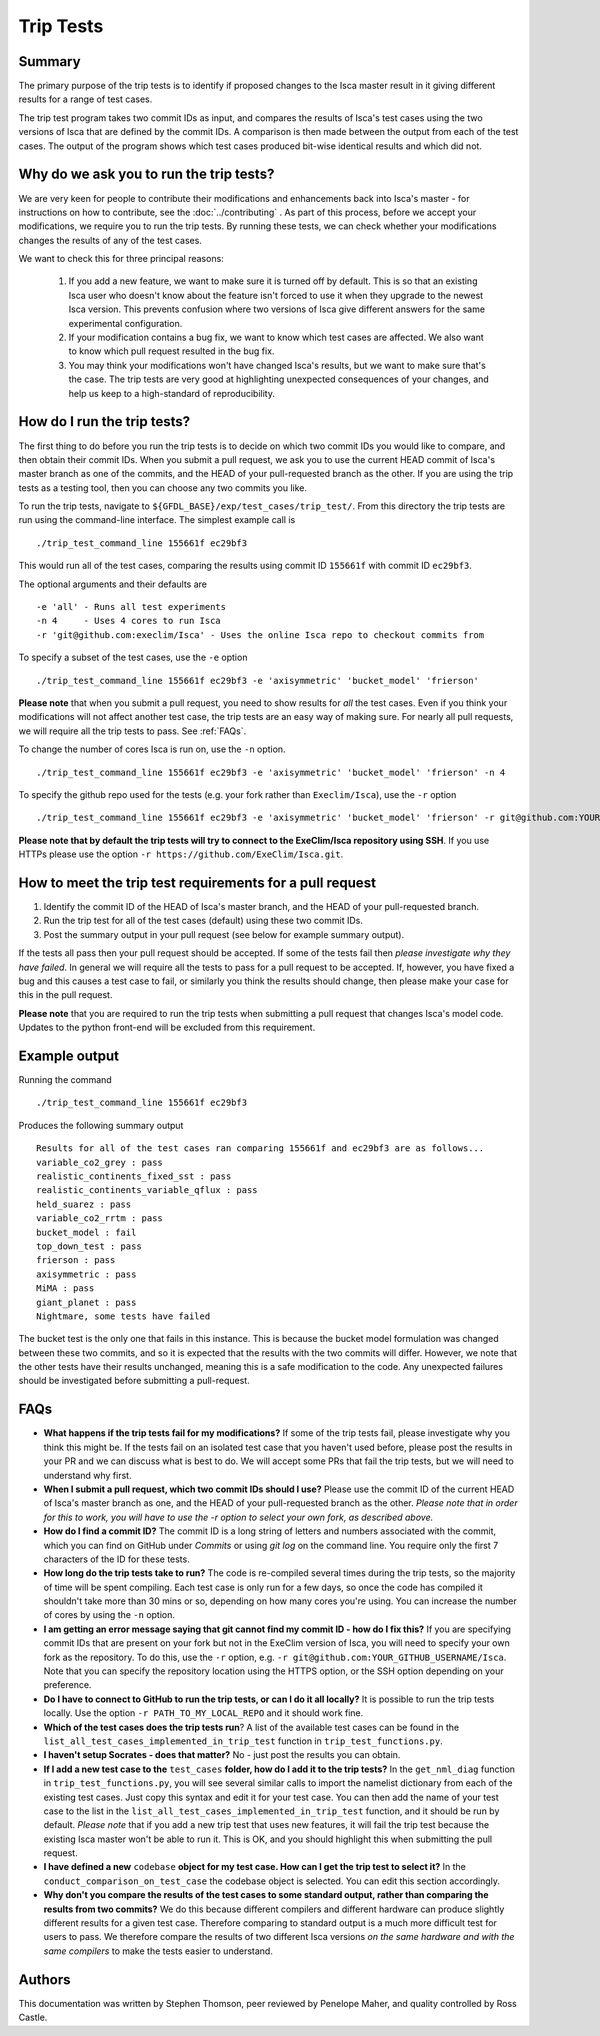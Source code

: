Trip Tests
==============

Summary
-------
The primary purpose of the trip tests is to identify if proposed changes to the Isca master result in it giving different results for a range of test cases. 

The trip test program takes two commit IDs as input, and compares the results of Isca's test cases using the two versions of Isca that are defined by the commit IDs. A comparison is then made between the output from each of the test cases. The output of the program shows which test cases produced bit-wise identical results and which did not.


Why do we ask you to run the trip tests?
-----------------------------------------

We are very keen for people to contribute their modifications and enhancements back into Isca's master - for instructions on how to contribute, see the :doc:`../contributing` . As part of this process, before we accept your modifications, we require you to run the trip tests. By running these tests, we can check whether your modifications changes the results of any of the test cases.

We want to check this for three principal reasons:

    1. If you add a new feature, we want to make sure it is turned off by default. This is so that an existing Isca user who doesn't know about the feature isn't forced to use it when they upgrade to the newest Isca version. This prevents confusion where two versions of Isca give different answers for the same experimental configuration.
    2. If your modification contains a bug fix, we want to know which test cases are affected. We also want to know which pull request resulted in the bug fix.
    3. You may think your modifications won't have changed Isca's results, but we want to make sure that's the case. The trip tests are very good at highlighting unexpected consequences of your changes, and help us keep to a high-standard of reproducibility.


How do I run the trip tests?
---------------------------------
The first thing to do before you run the trip tests is to decide on which two commit IDs you would like to compare, and then obtain their commit IDs. When you submit a pull request, we ask you to use the current HEAD commit of Isca's master branch as one of the commits, and the HEAD of your pull-requested branch as the other. If you are using the trip tests as a testing tool, then you can choose any two commits you like.

To run the trip tests, navigate to ``${GFDL_BASE}/exp/test_cases/trip_test/``. From this directory the trip tests are run using the command-line interface. The simplest example call is
::
    ./trip_test_command_line 155661f ec29bf3
This would run all of the test cases, comparing the results using commit ID ``155661f`` with commit ID ``ec29bf3``.

The optional arguments and their defaults are
::
    -e 'all' - Runs all test experiments
    -n 4     - Uses 4 cores to run Isca
    -r 'git@github.com:execlim/Isca' - Uses the online Isca repo to checkout commits from

To specify a subset of the test cases, use the ``-e`` option
::
    ./trip_test_command_line 155661f ec29bf3 -e 'axisymmetric' 'bucket_model' 'frierson'
**Please note** that when you submit a pull request, you need to show results for *all* the test cases. Even if you think your modifications will not affect another test case, the trip tests are an easy way of making sure. For nearly all pull requests, we will require all the trip tests to pass. See :ref:`FAQs`.

To change the number of cores Isca is run on, use the ``-n`` option.
::
    ./trip_test_command_line 155661f ec29bf3 -e 'axisymmetric' 'bucket_model' 'frierson' -n 4

To specify the github repo used for the tests (e.g. your fork rather than ``Execlim/Isca``), use the ``-r`` option
::
    ./trip_test_command_line 155661f ec29bf3 -e 'axisymmetric' 'bucket_model' 'frierson' -r git@github.com:YOUR_GITHUB_USERNAME/Isca

**Please note that by default the trip tests will try to connect to the ExeClim/Isca repository using SSH**. If you use HTTPs please use the option ``-r https://github.com/ExeClim/Isca.git``.

How to meet the trip test requirements for a pull request
-----------------------------------------------------------------------

1. Identify the commit ID of the HEAD of Isca's master branch, and the HEAD of your pull-requested branch.
2. Run the trip test for all of the test cases (default) using these two commit IDs.
3. Post the summary output in your pull request (see below for example summary output).

If the tests all pass then your pull request should be accepted. If some of the tests fail then *please investigate why they have failed*. In general we will require all the tests to pass for a pull request to be accepted. If, however, you have fixed a bug and this causes a test case to fail, or similarly you think the results should change, then please make your case for this in the pull request.

**Please note** that you are required to run the trip tests when submitting a pull request that changes Isca's model code. Updates to the python front-end will be excluded from this requirement.


Example output
--------------

Running the command
::
    ./trip_test_command_line 155661f ec29bf3

Produces the following summary output
::
    Results for all of the test cases ran comparing 155661f and ec29bf3 are as follows...
    variable_co2_grey : pass
    realistic_continents_fixed_sst : pass
    realistic_continents_variable_qflux : pass
    held_suarez : pass
    variable_co2_rrtm : pass
    bucket_model : fail
    top_down_test : pass
    frierson : pass
    axisymmetric : pass
    MiMA : pass
    giant_planet : pass
    Nightmare, some tests have failed

The bucket test is the only one that fails in this instance. This is because the bucket model formulation was changed between these two commits, and so it is expected that the results with the two commits will differ. However, we note that the other tests have their results unchanged, meaning this is a safe modification to the code. Any unexpected failures should be investigated before submitting a pull-request.

.. _FAQs:

FAQs
----

* **What happens if the trip tests fail for my modifications?** If some of the trip tests fail, please investigate why you think this might be. If the tests fail on an isolated test case that you haven't used before, please post the results in your PR and we can discuss what is best to do. We will accept some PRs that fail the trip tests, but we will need to understand why first.

* **When I submit a pull request, which two commit IDs should I use?** Please use the commit ID of the current HEAD of Isca's master branch as one, and the HEAD of your pull-requested branch as the other. *Please note that in order for this to work, you will have to use the* `-r` *option to select your own fork, as described above.*

* **How do I find a commit ID?** The commit ID is a long string of letters and numbers associated with the commit, which you can find on GitHub under `Commits` or using `git log` on the command line. You require only the first 7 characters of the ID for these tests.

* **How long do the trip tests take to run?** The code is re-compiled several times during the trip tests, so the majority of time will be spent compiling. Each test case is only run for a few days, so once the code has compiled it shouldn't take more than 30 mins or so, depending on how many cores you're using. You can increase the number of cores by using the ``-n`` option.

* **I am getting an error message saying that git cannot find my commit ID - how do I fix this?** If you are specifying commit IDs that are present on your fork but not in the ExeClim version of Isca, you will need to specify your own fork as the repository. To do this, use the ``-r`` option, e.g. ``-r git@github.com:YOUR_GITHUB_USERNAME/Isca``. Note that you can specify the repository location using the HTTPS option, or the SSH option depending on your preference.

* **Do I have to connect to GitHub to run the trip tests, or can I do it all locally?** It is possible to run the trip tests locally. Use the option ``-r PATH_TO_MY_LOCAL_REPO`` and it should work fine. 

* **Which of the test cases does the trip tests run**? A list of the available test cases can be found in the ``list_all_test_cases_implemented_in_trip_test`` function in ``trip_test_functions.py``.

* **I haven't setup Socrates - does that matter?** No - just post the results you can obtain.

* **If I add a new test case to the** ``test_cases`` **folder, how do I add it to the trip tests?** In the ``get_nml_diag`` function in ``trip_test_functions.py``, you will see several similar calls to import the namelist dictionary from each of the existing test cases. Just copy this syntax and edit it for your test case. You can then add the name of your test case to the list in the ``list_all_test_cases_implemented_in_trip_test`` function, and it should be run by default. *Please note* that if you add a new trip test that uses new features, it will fail the trip test because the existing Isca master won't be able to run it. This is OK, and you should highlight this when submitting the pull request.

* **I have defined a new** ``codebase`` **object for my test case. How can I get the trip test to select it?** In the ``conduct_comparison_on_test_case`` the codebase object is selected. You can edit this section accordingly. 

* **Why don't you compare the results of the test cases to some standard output, rather than comparing the results from two commits?** We do this because different compilers and different hardware can produce slightly different results for a given test case. Therefore comparing to standard output is a much more difficult test for users to pass. We therefore compare the results of two different Isca versions *on the same hardware and with the same compilers* to make the tests easier to understand.

Authors
----------
This documentation was written by Stephen Thomson, peer reviewed by Penelope Maher, and quality controlled by Ross Castle.
